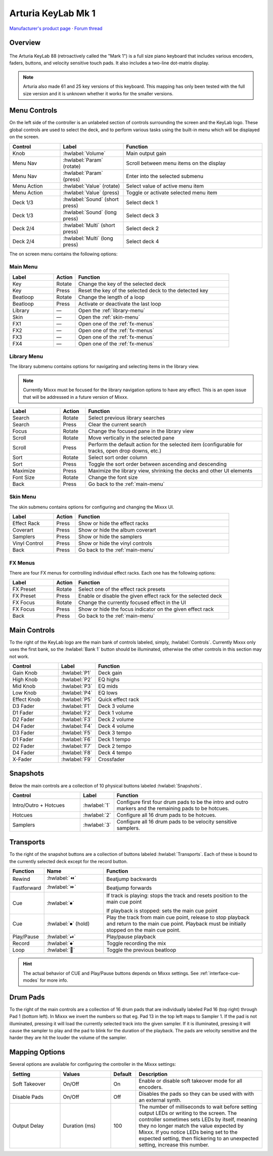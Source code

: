 Arturia KeyLab Mk 1
===================

`Manufacturer's product page <https://www.arturia.com/keylab88/resources>`_ ·
`Forum thread <https://mixxx.discourse.group/t/arturia-keylab-mk1/31080>`_

.. versionadded:: 2.5.1

Overview
--------

.. figure:: ../../_static/controllers/arturia_keylab88.svg
   :align: center
   :width: 100%
   :figwidth: 100%
   :alt: Arturia KeyLab 88
   :figclass: pretty-figures

The Arturia KeyLab 88 (retroactively called the "Mark 1") is a full size piano
keyboard that includes various encoders, faders, buttons, and velocity sensitive
touch pads.
It also includes a two-line dot-matrix display.

.. note:: Arturia also made 61 and 25 key versions of this keyboard.
   This mapping has only been tested with the full size version and it is
   unknown whether it works for the smaller versions.

Menu Controls
-------------

On the left side of the controller is an unlabeled section of controls
surrounding the screen and the KeyLab logo.
These global controls are used to select the deck, and to perform various tasks
using the built-in menu which will be displayed on the screen.

.. csv-table::
   :header: "Control", "Label", "Function"
   :widths: 20 25 55

   "Knob", ":hwlabel:`Volume`", "Main output gain"
   "Menu Nav", ":hwlabel:`Param` (rotate)", "Scroll between menu items on the display"
   "Menu Nav", ":hwlabel:`Param` (press)", "Enter into the selected submenu"
   "Menu Action", ":hwlabel:`Value` (rotate)", "Select value of active menu item"
   "Menu Action", ":hwlabel:`Value` (press)", "Toggle or activate selected menu item"
   "Deck 1/3", ":hwlabel:`Sound` (short press)", "Select deck 1"
   "Deck 1/3", ":hwlabel:`Sound` (long press)", "Select deck 3"
   "Deck 2/4", ":hwlabel:`Multi` (short press)", "Select deck 2"
   "Deck 2/4", ":hwlabel:`Multi` (long press)", "Select deck 4"

The on screen menu contains the following options:

.. _main-menu:

Main Menu
^^^^^^^^^

.. csv-table::
   :header: "Label", "Action", "Function"
   :widths: 20 10 70

   "Key", "Rotate", "Change the key of the selected deck"
   "Key", "Press", "Reset the key of the selected deck to the detected key"
   "Beatloop", "Rotate", "Change the length of a loop"
   "Beatloop", "Press", "Activate or deactivate the last loop"
   "Library", "—", "Open the :ref:`library-menu`"
   "Skin", "—", "Open the :ref:`skin-menu`"
   "FX1", "—", "Open one of the :ref:`fx-menus`"
   "FX2", "—", "Open one of the :ref:`fx-menus`"
   "FX3", "—", "Open one of the :ref:`fx-menus`"
   "FX4", "—", "Open one of the :ref:`fx-menus`"

.. _library-menu:

Library Menu
^^^^^^^^^^^^

The library submenu contains options for navigating and selecting items in the
library view.

.. note:: Currently Mixxx must be focused for the library navigation options to
   have any effect. This is an open issue that will be addressed in a future
   version of Mixxx.

.. csv-table::
   :header: "Label", "Action", "Function"
   :widths: 20 10 70

   "Search", "Rotate", "Select previous library searches"
   "Search", "Press", "Clear the current search"
   "Focus", "Rotate", "Change the focused pane in the library view"
   "Scroll", "Rotate", "Move vertically in the selected pane"
   "Scroll", "Press", "Perform the default action for the selected item (configurable for tracks, open drop downs, etc.)"
   "Sort", "Rotate", "Select sort order column"
   "Sort", "Press", "Toggle the sort order between ascending and descending"
   "Maximize", "Press", "Maximize the library view, shrinking the decks and other UI elements"
   "Font Size", "Rotate", "Change the font size"
   "Back", "Press", "Go back to the :ref:`main-menu`"

.. _skin-menu:

Skin Menu
^^^^^^^^^

The skin submenu contains options for configuring and changing the Mixxx UI.

.. csv-table::
   :header: "Label", "Action", "Function"
   :widths: 20 10 70

   "Effect Rack", "Press", "Show or hide the effect racks"
   "Coverart", "Press", "Show or hide the album coverart"
   "Samplers", "Press", "Show or hide the samplers"
   "Vinyl Control", "Press", "Show or hide the vinyl controls"
   "Back", "Press", "Go back to the :ref:`main-menu`"

.. _fx-menus:

FX Menus
^^^^^^^^

There are four FX menus for controlling individual effect racks.
Each one has the following options:

.. csv-table::
   :header: "Label", "Action", "Function"
   :widths: 20 10 70

   "FX Preset", "Rotate", "Select one of the effect rack presets"
   "FX Preset", "Press", "Enable or disable the given effect rack for the selected deck"
   "FX Focus", "Rotate", "Change the currently focused effect in the UI"
   "FX Focus", "Press", "Show or hide the focus indicator on the given effect rack"
   "Back", "Press", "Go back to the :ref:`main-menu`"

Main Controls
-------------

To the right of the KeyLab logo are the main bank of controls
labeled, simply, :hwlabel:`Controls`.
Currently Mixxx only uses the first bank, so the :hwlabel:`Bank 1` button should
be illuminated, otherwise the other controls in this section may not work.

.. csv-table::
   :header: "Control", "Label", "Function"
   :widths: 20 10 70

   "Gain Knob", ":hwlabel:`P1`", "Deck gain"
   "High Knob", ":hwlabel:`P2`", "EQ highs"
   "Mid Knob", ":hwlabel:`P3`", "EQ mids"
   "Low Knob", ":hwlabel:`P4`", "EQ lows"
   "Effect Knob", ":hwlabel:`P5`", "Quick effect rack"
   "D3 Fader", ":hwlabel:`F1`", "Deck 3 volume"
   "D1 Fader", ":hwlabel:`F2`", "Deck 1 volume"
   "D2 Fader", ":hwlabel:`F3`", "Deck 2 volume"
   "D4 Fader", ":hwlabel:`F4`", "Deck 4 volume"
   "D3 Fader", ":hwlabel:`F5`", "Deck 3 tempo"
   "D1 Fader", ":hwlabel:`F6`", "Deck 1 tempo"
   "D2 Fader", ":hwlabel:`F7`", "Deck 2 tempo"
   "D4 Fader", ":hwlabel:`F8`", "Deck 4 tempo"
   "X-Fader", ":hwlabel:`F9`", "Crossfader"

Snapshots
---------

Below the main controls are a collection of 10 physical buttons labeled
:hwlabel:`Snapshots`.

.. csv-table::
   :header: "Control", "Label", "Function"
   :widths: 30 5 65

   "Intro/Outro + Hotcues", ":hwlabel:`1`", "Configure first four drum pads to be the intro and outro markers and the remaining pads to be hotcues."
   "Hotcues", ":hwlabel:`2`", "Configure all 16 drum pads to be hotcues."
   "Samplers", ":hwlabel:`3`", "Configure all 16 drum pads to be velocity sensitive samplers."


Transports
----------

To the right of the snapshot buttons are a collection of buttons labeled
:hwlabel:`Transports`.
Each of these is bound to the currently selected deck except for the record
button.

.. csv-table::
   :header: "Function", "Name", "Function"
   :widths: 5 25 70

   "Rewind", ":hwlabel:`⏪`", "Beatjump backwards"
   "Fastforward", ":hwlabel:`⏩`", "Beatjump forwards"
   "Cue", ":hwlabel:`⏹`", "If track is playing: stops the track and resets position to the main cue point

   If playback is stopped: sets the main cue point"
   "Cue", ":hwlabel:`⏹` (hold)", "Play the track from main cue point, release to stop playback and return to the main cue point. Playback must be initially stopped on the main cue point."
   "Play/Pause", ":hwlabel:`⏯`", "Play/pause playback"
   "Record", ":hwlabel:`⏺`", "Toggle recording the mix"
   "Loop",  ":hwlabel:`🔁`", "Toggle the previous beatloop"

.. hint::
   The actual behavior of CUE and Play/Pause buttons depends on Mixxx settings. See :ref:`interface-cue-modes` for more info.

Drum Pads
---------

To the right of the main controls are a collection of 16 drum pads that are
individually labeled Pad 16 (top right) through Pad 1 (bottom left).
In Mixxx we invert the numbers so that eg. Pad 13 in the top left maps to
Sampler 1.
If the pad is not illuminated, pressing it will load the currently selected
track into the given sampler.
If it is illuminated, pressing it will cause the sampler to play and the pad to
blink for the duration of the playback.
The pads are velocity sensitive and the harder they are hit the louder the
volume of the sampler.

Mapping Options
---------------

Several options are available for configuring the controller in the Mixxx
settings:

.. csv-table::
   :header: "Setting", "Values", "Default", "Description"
   :widths: 20 20 10 50

   "Soft Takeover", "On/Off", "On", "Enable or disable soft takeover mode for all encoders."
   "Disable Pads", "On/Off", "Off", "Disables the pads so they can be used with with an external synth."
   "Output Delay", "Duration (ms)", "100", "The number of milliseconds to wait before setting output LEDs or writing to the screen. The controller sometimes sets LEDs by itself, meaning they no longer match the value expected by Mixxx. If you notice LEDs being set to the expected setting, then flickering to an unexpected setting, increase this number."
